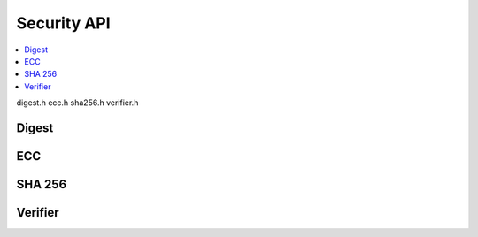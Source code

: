 .. _security_api:

Security API
############

.. contents::
   :depth: 2
   :local:
   :backlinks: top

digest.h
ecc.h
sha256.h
verifier.h

Digest 
******

.. doxygengroup:: sec_digest

ECC
***

.. doxygengroup:: sec_ecc

SHA 256
*******

.. doxygengroup:: sec_sha256

Verifier
********

.. doxygengroup:: sec_ver
